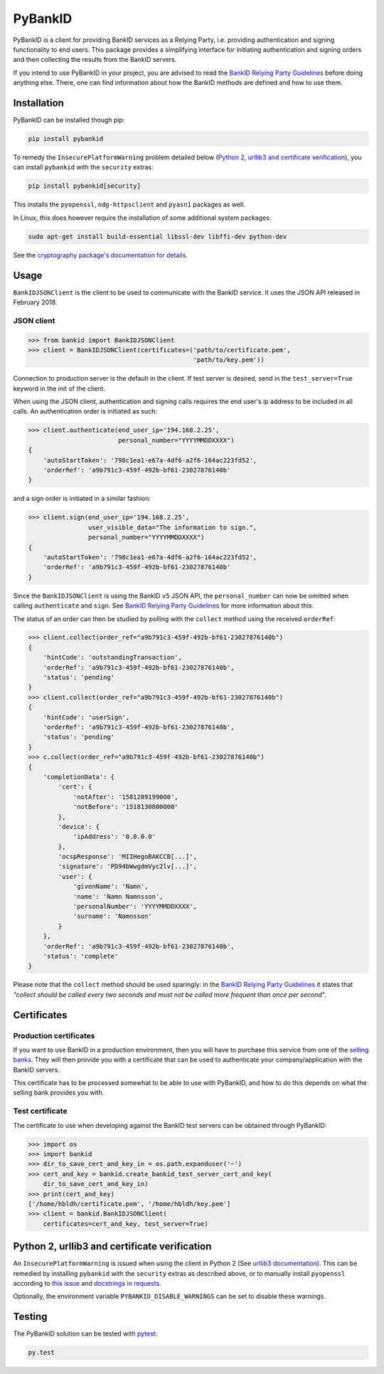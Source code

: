 PyBankID
========

.. image:: https://github.com/hbldh/pybankid/workflows/Build%20and%20Test/badge.svg
    :target: https://github.com/hbldh/pybankid/actions?query=workflow%3A%22Build+and+Test%22
.. image:: https://readthedocs.org/projects/pybankid/badge/?version=latest
    :target: http://pybankid.readthedocs.org/en/latest/?badge=latest
    :alt: Documentation Status
.. image:: http://img.shields.io/pypi/v/pybankid.svg
    :target: https://pypi.python.org/pypi/pybankid/
.. image:: http://img.shields.io/pypi/l/pybankid.svg
    :target: https://pypi.python.org/pypi/pybankid/
.. image:: https://coveralls.io/repos/github/hbldh/pybankid/badge.svg?branch=master
    :target: https://coveralls.io/github/hbldh/pybankid?branch=master

PyBankID is a client for providing BankID services as a Relying Party, i.e.
providing authentication and signing functionality to end users. This package
provides a simplifying interface for initiating authentication
and signing orders and then collecting the results from the BankID servers.

If you intend to use PyBankID in your project, you are advised to read
the `BankID Relying Party Guidelines
<https://www.bankid.com/utvecklare/rp-info>`_ before
doing anything else. There, one can find information
about how the BankID methods are defined and how to use them.

Installation
------------

PyBankID can be installed though pip:

.. code-block:: bash

    pip install pybankid

To remedy the ``InsecurePlatformWarning`` problem detailed below
(`Python 2, urllib3 and certificate verification`_), you can install
``pybankid`` with the ``security`` extras:

.. code-block:: bash

    pip install pybankid[security]

This installs the ``pyopenssl``, ``ndg-httpsclient`` and ``pyasn1`` packages
as well.

In Linux, this does however require the installation of some additional
system packages:

.. code-block:: bash

    sudo apt-get install build-essential libssl-dev libffi-dev python-dev

See the `cryptography package's documentation for details <https://cryptography.io/en/latest/installation/#building-cryptography-on-linux>`_.

Usage
-----

``BankIDJSONClient`` is the client to be used to
communicate with the BankID service. It uses the JSON API released in February 2018.

JSON client
~~~~~~~~~~~

.. code-block:: python

    >>> from bankid import BankIDJSONClient
    >>> client = BankIDJSONClient(certificates=('path/to/certificate.pem',
                                                'path/to/key.pem'))

Connection to production server is the default in the client. If test
server is desired, send in the ``test_server=True`` keyword in the init
of the client.

When using the JSON client, authentication and signing calls requires
the end user's ip address to be included in all calls. An authentication order
is initiated as such:

.. code-block:: python

    >>> client.authenticate(end_user_ip='194.168.2.25',
                            personal_number="YYYYMMDDXXXX")
    {
        'autoStartToken': '798c1ea1-e67a-4df6-a2f6-164ac223fd52',
        'orderRef': 'a9b791c3-459f-492b-bf61-23027876140b'
    }

and a sign order is initiated in a similar fashion:

.. code-block:: python

    >>> client.sign(end_user_ip='194.168.2.25',
                    user_visible_data="The information to sign.",
                    personal_number="YYYYMMDDXXXX")
    {
        'autoStartToken': '798c1ea1-e67a-4df6-a2f6-164ac223fd52',
        'orderRef': 'a9b791c3-459f-492b-bf61-23027876140b'
    }

Since the ``BankIDJSONClient`` is using the BankID ``v5`` JSON API, the ``personal_number`` can now be omitted when calling
``authenticate`` and ``sign``. See `BankID Relying Party Guidelines <https://www.bankid.com/utvecklare/rp-info>`_
for more information about this.

The status of an order can then be studied by polling
with the ``collect`` method using the received ``orderRef``:

.. code-block:: python

    >>> client.collect(order_ref="a9b791c3-459f-492b-bf61-23027876140b")
    {
        'hintCode': 'outstandingTransaction',
        'orderRef': 'a9b791c3-459f-492b-bf61-23027876140b',
        'status': 'pending'
    }
    >>> client.collect(order_ref="a9b791c3-459f-492b-bf61-23027876140b")
    {
        'hintCode': 'userSign',
        'orderRef': 'a9b791c3-459f-492b-bf61-23027876140b',
        'status': 'pending'
    }
    >>> c.collect(order_ref="a9b791c3-459f-492b-bf61-23027876140b")
    {
        'completionData': {
            'cert': {
                'notAfter': '1581289199000',
                'notBefore': '1518130800000'
            },
            'device': {
                'ipAddress': '0.0.0.0'
            },
            'ocspResponse': 'MIIHegoBAKCCB[...]',
            'signature': 'PD94bWwgdmVyc2lv[...]',
            'user': {
                'givenName': 'Namn',
                'name': 'Namn Namnsson',
                'personalNumber': 'YYYYMMDDXXXX',
                'surname': 'Namnsson'
            }
        },
        'orderRef': 'a9b791c3-459f-492b-bf61-23027876140b',
        'status': 'complete'
    }

Please note that the ``collect`` method should be used sparingly: in the
`BankID Relying Party Guidelines <https://www.bankid.com/utvecklare/rp-info>`_
it states that *"collect should be called every two seconds and must not be
called more frequent than once per second"*.

Certificates
------------

Production certificates
~~~~~~~~~~~~~~~~~~~~~~~

If you want to use BankID in a production environment, then you will have to
purchase this service from one of the
`selling banks <https://www.bankid.com/kontakt/foeretag/saeljare>`_.
They will then provide you with a certificate that can be used to authenticate
your company/application with the BankID servers.

This certificate has to be processed somewhat to be able to use with PyBankID,
and how to do this depends on what the selling bank provides you with.

Test certificate
~~~~~~~~~~~~~~~~

The certificate to use when developing against the BankID test servers can
be obtained through PyBankID:

.. code-block:: python

    >>> import os
    >>> import bankid
    >>> dir_to_save_cert_and_key_in = os.path.expanduser('~')
    >>> cert_and_key = bankid.create_bankid_test_server_cert_and_key(
        dir_to_save_cert_and_key_in)
    >>> print(cert_and_key)
    ['/home/hbldh/certificate.pem', '/home/hbldh/key.pem']
    >>> client = bankid.BankIDJSONClient(
        certificates=cert_and_key, test_server=True)


Python 2, urllib3 and certificate verification
----------------------------------------------

An ``InsecurePlatformWarning`` is issued when using the client in Python 2 (See
`urllib3 documentation <https://urllib3.readthedocs.org/en/latest/security.html#insecureplatformwarning>`_).
This can be remedied by installing ``pybankid`` with the ``security`` extras as
described above, or to manually install ``pyopenssl`` according to
`this issue <https://github.com/kennethreitz/requests/issues/749>`_ and
`docstrings in requests <https://github.com/kennethreitz/requests/blob/master/requests/packages/urllib3/contrib/pyopenssl.py>`_.

Optionally, the environment variable ``PYBANKID_DISABLE_WARNINGS`` can be set to disable these warnings.

Testing
-------

The PyBankID solution can be tested with `pytest <https://pytest.org/>`_:

.. code-block:: bash

    py.test
